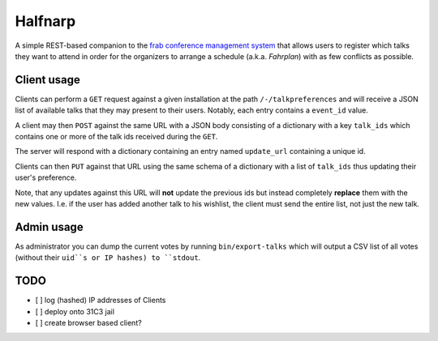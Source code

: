 Halfnarp
--------

A simple REST-based companion to the `frab conference management system <https://github.com/frab/frab>`_ that allows users to register which talks they want to attend in order for the organizers to arrange a schedule (a.k.a. *Fahrplan*) with as few conflicts as possible.

Client usage
============

Clients can perform a ``GET`` request against a given installation at the path ``/-/talkpreferences`` and will receive a JSON list of available talks that they may present to their users. Notably, each entry contains a ``event_id`` value.

A client may then ``POST`` against the same URL with a JSON body consisting of a dictionary with a key ``talk_ids`` which contains one or more of the talk ids received during the ``GET``.

The server will respond with a dictionary containing an entry named ``update_url`` containing a unique id.

Clients can then ``PUT`` against that URL using the same schema of a dictionary with a list of ``talk_ids`` thus updating their user's preference.

Note, that any updates against this URL will **not** update the previous ids but instead completely **replace** them with the new values. I.e. if the user has added another talk to his wishlist, the client must send the entire list, not just the new talk.


Admin usage
===========

As administrator you can dump the current votes by running ``bin/export-talks`` which will output a CSV list of all votes (without their ``uid``s or IP hashes) to ``stdout``.


TODO
====

- [ ] log (hashed) IP addresses of Clients
- [ ] deploy onto 31C3 jail
- [ ] create browser based client?

